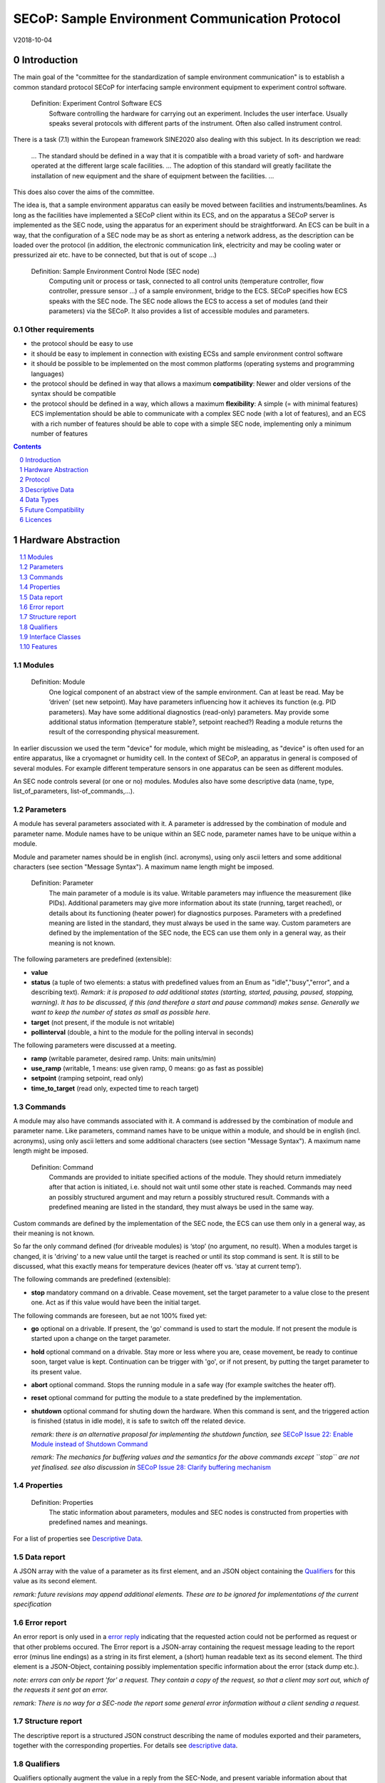 .. raw:: html

   <h1>THIS DOCUMENT IS WORK IN PROGRESS AND MAY CONTAIN HORRIBLE BUGS!</h1>

SECoP: Sample Environment Communication Protocol
################################################

V2018-10-04

Introduction
============

The main goal of the "committee for the standardization of sample
environment communication" is to establish a common standard protocol
SECoP for interfacing sample environment equipment to experiment control
software.

  Definition: Experiment Control Software ECS
     Software controlling the hardware for carrying out an experiment. Includes the user
     interface. Usually speaks several protocols with different parts of the instrument.
     Often also called instrument control.

There is a task (7.1) within the European framework SINE2020 also
dealing with this subject. In its description we read:

    ... The standard should be defined in a way that it is compatible
    with a broad variety of soft- and hardware operated at the different
    large scale facilities. … The adoption of this standard will greatly
    facilitate the installation of new equipment and the share of
    equipment between the facilities. ...

This does also cover the aims of the committee.

The idea is, that a sample environment apparatus can easily be moved
between facilities and instruments/beamlines. As long as the facilities
have implemented a SECoP client within its ECS, and on the apparatus a
SECoP server is implemented as the SEC node, using the apparatus for an
experiment should be straightforward. An ECS can be built in a way, that
the configuration of a SEC node may be as short as entering a network
address, as the description can be loaded over the protocol (in
addition, the electronic communication link, electricity and may be
cooling water or pressurized air etc. have to be connected, but that is
out of scope …)

  Definition: Sample Environment Control Node (SEC node)
    Computing unit or process or task, connected to all control units (temperature controller, flow controller, pressure sensor ...) of a sample environment, bridge to the ECS. SECoP specifies how ECS speaks with the SEC node.
    The SEC node allows the ECS to access a set of modules (and their parameters) via the SECoP. It also provides a list of accessible modules and parameters.

Other requirements
------------------

-  the protocol should be easy to use

-  it should be easy to implement in connection with existing ECSs and
   sample environment control software

-  it should be possible to be implemented on the most common platforms
   (operating systems and programming languages)

-  the protocol should be defined in way that allows a maximum
   **compatibility**: Newer and older versions of the syntax should
   be compatible

-  the protocol should be defined in a way, which allows a maximum
   **flexibility**: A simple (= with minimal features) ECS
   implementation should be able to communicate with a complex SEC
   node (with a lot of features), and an ECS with a rich number of
   features should be able to cope with a simple SEC node,
   implementing only a minimum number of features

.. sectnum::
    :start: 0
    :depth: 3

.. contents:: Contents
    :depth: 1
    :backlinks: entry


Hardware Abstraction
====================

.. contents::
    :local:
    :depth: 1
    :backlinks: entry


Modules
-------

  Definition: Module
    One logical component of an abstract view of the sample environment. Can at least be read.
    May be ’driven' (set new setpoint). May have parameters influencing how it achieves
    its function (e.g. PID parameters). May have some additional diagnostics (read-only) parameters.
    May provide some additional status information (temperature stable?, setpoint reached?)
    Reading a module returns the result of the corresponding physical measurement.

In earlier discussion we used the term "device" for module, which might
be misleading, as "device" is often used for an entire apparatus, like a
cryomagnet or humidity cell. In the context of SECoP, an apparatus in
general is composed of several modules. For example different
temperature sensors in one apparatus can be seen as different modules.

An SEC node controls several (or one or no) modules. Modules also have
some descriptive data (name, type, list\_of\_parameters,
list-of\_commands,...).

Parameters
----------

A module has several parameters associated with it. A parameter is
addressed by the combination of module and parameter name. Module names
have to be unique within an SEC node, parameter names have to be unique
within a module.

Module and parameter names should be in english (incl. acronyms), using
only ascii letters and some additional characters (see section "Message
Syntax"). A maximum name length might be imposed.

  Definition: Parameter
    The main parameter of a module is its value. Writable parameters may influence the
    measurement (like PIDs). Additional parameters may give more information about its
    state (running, target reached), or details about its functioning (heater power) for
    diagnostics purposes. Parameters with a predefined meaning are listed in the standard,
    they must always be used in the same way. Custom parameters are defined by the
    implementation of the SEC node, the ECS can use them only in a general way, as their
    meaning is not known.


The following parameters are predefined (extensible):

-  **value**

-  **status** (a tuple of two elements: a status with predefined values
   from an Enum as "idle","busy","error", and a describing text).
   *Remark: it is proposed to add additional states (starting,
   started, pausing, paused, stopping, warning). It has to be
   discussed, if this (and therefore a start and pause command)
   makes sense. Generally we want to keep the number of states as
   small as possible here.*

-  **target** (not present, if the module is not writable)

-  **pollinterval** (double, a hint to the module for the polling interval in seconds)

The following parameters were discussed at a meeting.

-  **ramp** (writable parameter, desired ramp. Units: main units/min)

-  **use\_ramp** (writable, 1 means: use given ramp, 0 means: go as fast as possible)

-  **setpoint** (ramping setpoint, read only)

-  **time\_to\_target** (read only, expected time to reach target)


Commands
--------

A module may also have commands associated with it. A command is
addressed by the combination of module and parameter name. Like
parameters, command names have to be unique within a module, and should
be in english (incl. acronyms), using only ascii letters and some
additional characters (see section "Message Syntax"). A maximum name
length might be imposed.

  Definition: Command
    Commands are provided to initiate specified actions of the module.
    They should return immediately after that action is initiated, i.e.
    should not wait until some other state is reached. Commands may
    need an possibly structured argument and may return a possibly structured result.
    Commands with a predefined meaning are listed in the standard,
    they must always be used in the same way.

Custom commands are defined by the implementation of the SEC node, the
ECS can use them only in a general way, as their meaning is not known.

So far the only command defined (for driveable modules) is ‘stop’ (no
argument, no result). When a modules target is changed, it is 'driving'
to a new value until the target is reached or until its stop command
is sent.
It is still to be discussed, what this exactly means for temperature
devices (heater off vs. ‘stay at current temp’).

The following commands are predefined (extensible):

-  **stop** mandatory command on a drivable. Cease movement, set the target parameter
   to a value close to the present one. Act as if this value would have been the initial target.

The following commands are foreseen, but ae not 100% fixed yet:

-  **go** optional on a drivable. If present, the 'go' command is used to start the
   module. If not present the module is started upon a change on the target
   parameter.

-  **hold** optional command on a drivable. Stay more or less where you are, cease
   movement, be ready to continue soon, target value is kept. Continuation can be
   trigger with 'go', or if not present, by putting the target parameter to its
   present value.

-  **abort** optional command. Stops the running module in a safe way (for example
   switches the heater off).

-  **reset** optional command for putting the module to a state predefined by the implementation.

-  **shutdown** optional command for shuting down the hardware.
   When this command is sent, and the triggered action is finished (status in idle mode),
   it is safe to switch off the related device.

   *remark: there is an alternative proposal for
   implementing the shutdown function, see* `SECoP Issue 22: Enable Module instead of Shutdown Command`_

   *remark: The mechanics for buffering values and the semantics for the above commands except ``stop``
   are not yet finalised. see also discussion in* `SECoP Issue 28: Clarify buffering mechanism`_

Properties
----------

  Definition: Properties
    The static information about parameters, modules and SEC nodes is
    constructed from properties with predefined names and meanings.

For a list of properties see `Descriptive Data`_.

Data report
-----------
A JSON array with the value of a parameter as its first element,
and an JSON object containing the Qualifiers_ for this value as its second element.

*remark: future revisions may append additional elements.
These are to be ignored for implementations of the current specification*

Error report
------------
An error report is only used in a `error reply`_ indicating that the requested action could
not be performed as request or that other problems occured.
The Error report is a JSON-array containing the request message leading to the report error
(minus line endings) as a string in its first element, a (short) human readable text
as its second element. The third element is a JSON-Object, containing possibly
implementation specific information about the error (stack dump etc.).

*note: errors can only be report 'for' a request. They contain a copy of the request,
so that a client may sort out, which of the requests it sent got an error.*

*remark: There is no way for a SEC-node the report some general error information without
a client sending a request.*

Structure report
----------------
The descriptive report is a structured JSON construct describing the name of modules exported
and their parameters, together with the corresponding properties.
For details see `descriptive data`_.


Qualifiers
----------

Qualifiers optionally augment the value in a reply from the SEC-Node,
and present variable information about that parameter.
They are collected as named values in a JSON-object.

Currently 2 qualifiers are defined:

- "t": (short for timestamp)
   The time when the parameter has changed or was verified/measured (when no timestamp
   is given, the ECS may use the arrival time of the update message as
   the timestamp).
   It SHOULD be given, if the SEC-node has a synchronized time,
   the format is fractional seconds since 1970-01-01T00:00:00+00:00,
   represented as a number, in general a floating point when the resolution
   is better than 1 second.

  *See also* `SECoP Issue 3:Timestamp Format`_

- "e": the uncertainity of the quantity. MUST be in the same units
   as the value. rarely used as interpretation what e means differs.
   (sigma vs. RMS difference vs. ....)

other qualifiers might be added later to the standard.
If an unknown element is encountered, it is to be ignored (for now).

*See also:* `SECoP Issue 28: Clarify buffering mechanism`_


Interface Classes
-----------------

The idea is, that the ECS can determine the functionality of a module
from its class.

Base classes:

-  Readable (has at least a value and a status parameter)

-  Writable (must have a target parameter)

-  Drivable (a Writable, must have a stop command, the status parameter will indicate
   busy for a longer-lasting operation)

For examples of interface classes see the separate document "Interface Classes and Features".
*Note: these examples are not yet part of the standard*

The standard contains a list of classes, and a specification of the
functionality for each of them. The list might be extended over time.
Already specified base classes may be extended in later releases of the
specification, but earlier definitions will stay intact, i.e. no
removals or redefinitions will occur.

The module class is in fact a list of classes (highest level class
first). The ECS chooses the first class from the list which is known to
it. The last one in the list must be one of the base classes listed above.

*remark: The list may also be empty, indicating that the module in question does not even conform to the Readable class!*

Features
--------

*Note: this is not yet part of the standard*

As the list of interface classes would risk to increase a lot with possible
combinations, *features* come into place. A feature is a modular functionality,
with some predefined parameters and commands.

For examples of features see the separate document "Interface Classes and Features".

Protocol
========

.. contents::
    :depth: 1
    :local:
    :backlinks: entry


The basic element of the protocol are messages.

Message Syntax
--------------
The byte stream which is exchanged via a connection is split into messages:

.. image:: images/messages.png
   :alt: messages ::= (message CR? LF) +

A message is essentially one line of text, coded in ASCII (may be extended to UTF-8
later if needed). A message ends with a line feed character (ASCII 10), which may be preceded
by a carriage return character (ASCII 13), which must be ignored.

.. note:: `␣` is used instead of the SPACE character (%x20) for better visibility in the following diagrams.*


All messages share the same basic structure:

.. image:: images/message_structure.png
   :alt: message_structure ::= action ( SPACE specifier ( SPACE data )? )?

i.e. message starts with an action keyword, followed optionally by one space and a specifier
(not containing spaces), followed optionally by one space and a JSON-text
formatted value (see :RFC:`8259`) called data.

.. Note:: numerical values and strings appear 'naturally' formatted in JSON-text, i.e. 5.0 or "a string".

The specifier consists of a module identifier and for most actions followed by a colon as separator
and a parameter or command identifier:

.. image:: images/specifier.png
   :alt: specifier ::= module | module ":" (parameter|command)

The identifiers are composed by
ascii letters, digits and underscore, where a digit may not
appear as the first character.

.. image:: images/name.png
   :alt: name ::= [a-zA-Z_] [a-zA-Z0-9_]*

Identifiers starting with underscore are
reserved for special purposes like internal use for debugging. The
identifier length is limited (<=63 characters). Module names on a SEC Node
and parameter names within a module must not differ when uppercase letters
are replaced by their lowercase counterparts, i.e. though names may contain uppercase letters,
they need to be unique, when lowercased.

A SEC node might implement custom messages for debugging purposes, which are not
part of the standard. Custom messages start with an underscore or might just be
an empty line. The latter might be used as a request for a help text, when logged
in from a command line client like telnet or netcat. Messages not starting with
an underscore and not defined in the following list are reserved for future extensions.

When implementing SEC-nodes or ECS-clients, a 'MUST-ignore' policy should be applied to unknown or additional
datafields. Unknown messages are to be replied with an appropriate ProtocolError by a SEC-Node.
An ECS-client must ignore such messages. See also section `Future Compatibility`_.

.. table::

    ======================= ============== ==================
     message intent          message kind   message elements
    ======================= ============== ==================
     `identification`_       request        ``*IDN?``
          \                  reply          ISSE&SINE2020\ **,SECoP,**\ *version,add.info*
     `description`_          request        ``describe``
          \                  reply          ``describing .`` <`Structure Report`_>
     `activate updates`_     request        ``activate [module]``
          \                  reply          ``active [module]``
     `deactivate updates`_   request        ``deactivate [module]``
          \                  reply          ``inactive [module]``
     `heartbeat`_            request        ``ping id``
          \                  reply          ``pong id`` <`Data Report`_>
     `change value`_         request        ``change module:parameter value``
          \                  reply          ``changed module:parameter`` <`Data Report`_>
     `execute command`_      request        ``do module:command`` <argument or null>
          \                  reply          ``done module:command`` <`Data Report`_>
     `read request`_         request        ``read module:parameter``
     value update_  event    async. msg.    ``update module:parameter`` <`Data Report`_>
     `error reply`_          reply          ``error errorclass`` <`Error Report`_>
    ======================= ============== ==================

*Remark: We tried to keep this list small. However a possible extension is discussed in*
`SECoP Issue 29: New messages for buffering`_

Message intents
---------------

Identification
~~~~~~~~~~~~~~

The syntax of the identification message differs a little bit from other
messages, as it should be compatible with IEEE 488.2. The identification
request "\ **\*IDN?**\ " is meant to be sent as the first message after
establishing a connection. The reply consists of 4 comma separated
fields, where the second and third field determine the used protocol.

In this and in the following examples, messages sent to the server are marked with "> ",
and messages sent to the client are marked with "< "

Example:

.. code::

  > *IDN?
  < ISSE&SINE2020,SECoP,V2018-10-04,draft

Description
~~~~~~~~~~~

The next messages normally exchanged are the description request and
reply. The reply contains the `Structure report`_ i.e. a structured JSON object describing the name of
modules exported and their parameters, together with the corresponding
properties.

Example:

.. code::

  > describe
  < describing . {"modules":["t1",["class":[ "temperature\_sensor","readable"],"parameters":["value", ...

The dot (second item in the reply message) is a placeholder for extensibility reasons.
A client implementing the current specification may savely ignore it.

*Remark:
this reply might be a very long line, no line breaks are allowed in the
JSON value!*

Activate Updates
~~~~~~~~~~~~~~~~

The parameterless "activate" request triggers the SEC node to send the
values of all its modules and parameters as update messages. When this
is finished, the SEC node must send an "active" reply. (*global activation*)

A SEC node might accept a module name as second item of the
message, activating only updates on the parameters of the selected module.
In this case, the "active" reply also contains the module name. (*module-wise activation*)

A SEC Node not implementing module-wise activation MUST NOT sent the module
name in its reply, and MUST activate all modules (*fallback mode*).

*remark: This mechanism may be extended to specify modulename:parametername for a parameter-wise activation.
A SEC-node capable of module-wise activation SHOULD NOT fallback to global activation
if it encounters such a request. Instead it SHOULD fallback to module-wise activation,
i.e. ignore anything after (including the) colon in the specifier.*

Update
~~~~~~

When activated, update messages are delivered without explicit request
from the client. The value is a `Data report`_, i.e. a JSON array with the value as its first
element, and an JSON object containing the `Qualifiers`_ as its second element.

Example:

.. code::

  > activate
  < update t1:value [295.13,{"t":1505396348.188388,"e":0.01}]
  < update t1:status [[400,"heater broken or disconnected"],{"t":1505396348.288388}]
  < active

Deactivate Updates
~~~~~~~~~~~~~~~~~~

A parameterless message. After the "inactive" reply no more updates are
delivered if not triggered by a read message.

Example:

.. code::

  > deactivate
  < update t1:value [295.13,{"t":1505396348.188388}]
  < inactive

*remark: the update message in the second line was sent before the deactivate message
was treated. After the "inactive" message, the client can expect that no more untriggered
update message are sent.*

The deactivate message might optionally accept a module name as second item
of the message for module-wise deactivation. If module-wise deactivation is not
supported, it should ignore a deactivate message which contains a module name.

*Remark: it is not clear, if module-wise deactivation is really useful. A SEC Node
supporting module-wise activation does not necessarily need to support module-wise
deactivation.*

Change Value
~~~~~~~~~~~~

the change value message contains the name of the module or parameter
and the value to be set. The value is JSON formatted, but note that for
a floating point value this is a simple decimal coded ASCII number. As
soon as the set-value is read back from the hardware, all clients having activated
the parameter/module in question get an "update" message is sent.
After all side-effects are communicated, a "changed" reply is then send, containing a
`Data report`_ of the read-back value.

*remark: If the value is not stored in hardware, the "update" message can be sent immediately.*

*remark: The read-back value should always reflect the value actually used.*

Example on a connection with activated updates. Qualifiers are replaced by {...} for brevity here.

.. code::

  > read mf:status
  < update mf:status [[100,"OK"],{...}]
  < change mf:target 12
  < update mf:status [[300,"ramping field"],{...}]
  < changed mf:target [12,{...}]

The status changes from "idle" to "busy". The ECS will be informed with a further update message on mf:status, when the module has finished ramping.

**note:** it is vital that all 'side-effects' are realised (i.e. stored in internal variables) and be communicated, **before** the 'changed' reply is sent!

Read Request
~~~~~~~~~~~~

With the read request message the ECS may ask the SEC node to update a
value as soon as possible, without waiting for the next regular update.
The reply is an update message. If updates are not activated, the
message can be treated like a read message in a request-reply scheme as
in the previous SECoP proposal.

Example:

.. code::

  > read t1:value
  < update t1:value [295.13,{"t":1505396348.188}]
  > read t1:status
  > update t1:status [[100,"OK"],{"t":1505396348.548}]

*remark: If a client has activated the module/parameter for which it sent a ``read`` request,
it may receive more than one 'update' message, especially if SEC-node side polling is active.
There is no indication, which message was sent due to polling (or other clients requesting a 'read')
and or due to a specific read. An ECS-client may just use the first matching message and treat it
as 'the reply'.*

_`Execute Command`
~~~~~~~~~~~~~~~~~~

If a command is specified with a single argument, the actual argument is given in
the data part as a json-text. This may be also a json-object if the datatype of
the argument specifies that
(i.e. the type of the single argument can also be a struct, tuple or an array, see `data types`_).
The types of arguments must conform to the declared datatypes from the datatype of the command argument.

A command may also have a return value, which may also be structured.
The "done" reply always contains a `Data report`_ with the return value.
If no value is returned, the data part is set to "null".
The "done" message should be returned quickly, the time scale should be in the
order of the time needed for communications. Still, all side-effects need to be realised
and communicated before.
Actions which have to wait for physical changes, can be triggered with a command, but not be waited upon.
The information about the duration and success of such an action has to be transferred via the status parameter.

*remark: If a command does not required an argument,
the argument SHOULD be transferred as json-null.
A SEC-Node SHOULD also accept the message, if the data part is emtpy and perform the same action.*

Example:

.. code::

  > do t1:stop
  < done t1:stop [null, {"t": 1505396348.876}]

  > do t1:stop null
  < done t1:stop [null, {"t": 1505396349.743}]

Error Reply
~~~~~~~~~~~

Contains an error class from the list below as its second item.
The third item of the message is an `Error report`_, containing the request message
(minus line endings) as a string in its first element, a (short) human readable text
as its second element. The third element is a JSON-Object, containing possibly
implementation specific information about the error (stack dump etc.).

Example:

.. code::

  > read tx:target
  < error NoSuchModule ["read tx:target", "tx is not configured on this SEC node", {}]
  > read ts:target
  < error NoSuchParameter ["read ts:target", "ts has no parameter target", {}]
  > meas:volt?
  < error SyntaxError ["meas:volt?", "unknown keyword", {}]

Error Classes

.. list-table::
    :widths: 20 80

    * - NoSuchModule
      - The action can not be performed as the specified module is non-existent.

    * - NoSuchParameter
      - The action can not be performed as the specified parameter is non-existent.

    * - NoSuchCommand
      - The specified command does not exist.

    * - CommandFailed
      - The command failed to execute.

    * - CommandRunning
      - The command is already executing.

    * - ReadOnly
      - The requested write can not be performed on a readonly value..

    * - BadValue
      - The requested write or Command can not be performed as the value is malformed or of wrong type.

    * - CommunicationFailed
      - Some communication (with hardware controlled by this SEC-Node) failed.

    * - IsBusy
      - The reequested write can not be performed while the Module is Busy

    * - IsError
      - The requested action can not be performed while the module is in error state.

    * - Disabled
      - The requested action can not be performed at the moment. (Interlocks?)

    * - SyntaxError
      - A malformed Request or on unspecified message was sent

    * - InternalError
      - Something that should never happen just happened.

*remark: This list may be extended, if needed. clients should treat unknown error classes as generic as possible.*


Heartbeat
~~~~~~~~~
In order to detect that the other end of the communication is not dead,
a heartbeat may be sent. The second part of the message (the id) must
not contain a space and should be short and not be re-used.
It may be omitted. The reply will contain exactly the same id.

A SEC-node replies with a ``pong`` message with a `Data report`_ of a null value.
The `Qualifiers`_ part SHOULD only contain the timestamp (as member "t") if the
SEC-node support timestamping.
This can be used to synchronize the time between ECS and SEC-node.
*remark: The qualifiers could also be an empty JSON-object*

For debugging purposes, when *id* in the ``ping`` request is omitted,
in the ``pong`` reply there are two spaces after ``pong``.
A client SHOULD always send an id. However, the client parser MUST treat two
consecutive spaces as two separators with an empty string in between.

Example:

.. code::

  > ping 123
  < pong 123 [null, {"t": 1505396348.543}]


*Related SECoP Issues:* `SECoP Issue 3:Timestamp Format`_ and `SECoP Issue 7:Time Synchronization`_



Timeout Issues
~~~~~~~~~~~~~~

If a timeout happens, it is not easy for the ECS to decide on the
best strategy.
Generally speaking: both ECS and SEC side needs to be aware that the other
side may close the connection at any time! On reconnect, it is recommended,
that the ECS does send a \*IDN? and a describe message. If the reponses match
the responses from the previous connection, the ECS should continue
as if no interruption happend. Of course, if the connection was previously activated,
it needs to be activated again.
If the response of the description does not
match, it is up to the ECS how to handle this.
Naturally, if the previous connection was in asynchronous mode, an activate
message has to be sent before it can continue as before.

*Related SECoP Issues:* `SECoP Issue 4: The Timeout SEC Node Property`_ and `SECoP Issue 6: Keep Alive`_


Multiple Connections
--------------------

A SEC node may accept only a limited number of connections, downto 1.
However, each SEC node should support as many connections as technically
feasible.

Details about how to multiplex multiple connections onto one are to be
discussed.


Descriptive Data
================

.. contents::
    :depth: 1
    :local:
    :backlinks: entry

Format of Descriptive Data
--------------------------

The format of the descriptive data is JSON, as all other data in SECoP.


.. for creating the railroad diagrams see: http://bottlecaps.de/rr/ui
.. source EBNF:
.. SEC_node_description ::= '{' (SEC_node_property ( ',' SEC_node_property)* )? '}'
.. SEC_node_property ::= property |  ( '"modules":' '[' (name ',' module_description (',' name ',' module_description)*)? ']')
.. module_description ::= '{' (module_property ( ',' module_property)* )? '}'
.. module_property ::= property |  ( '"parameters":' '[' (name ',' properties (',' name ',' properties)*)? ']') |  ( '"commands":' '[' (name ',' properties (',' name ',' properties)*)? ']')
.. properties ::=  '{' (property ( ',' property)* )? '}'
.. property ::= (name ':' property_value)

SEC node description
~~~~~~~~~~~~~~~~~~~~

.. image:: images/sec_node_description.png
   :alt: SEC_node_description ::= '{' (SEC_node_property ( ',' SEC_node_property)* )? '}'

SEC node property
~~~~~~~~~~~~~~~~~

.. image:: images/sec_node_property.png
   :alt: SEC_node_property ::= property |  ( '"modules":' '[' (name ',' module_description (',' name ',' module_description)*)? ']')

module description
~~~~~~~~~~~~~~~~~~

.. image:: images/module_description.png
   :alt: module_description ::= '{' (module_property ( ',' module_property)* )? '}'

module property
~~~~~~~~~~~~~~~

.. image:: images/module_property_v2.png
   :alt: module_property ::= property |  ( '"accessibles":' '[' (name ',' properties (',' name ',' properties)*)? ']') ']')

properties
~~~~~~~~~~

.. image:: images/properties.png
   :alt: properties ::=  '{' (property ( ',' property)* )? '}'

property
~~~~~~~~

.. image:: images/property.png
   :alt: property ::= (name ':' property_value)


SEC Node Properties
-------------------

there might be properties such as a timeout which are relevant for the
communication of a SEC node.

-  **equipment_id** a worldwide unqiue id of an equipment as string. Should contain the name of the
   owner institute or provider company as prefix in order to guarantee worldwide uniqueness.

   example: ``"MLZ_ccr12"`` or ``"HZB-vm4"``

-  **description** (mandatory, a text describing the node, in general, the first
   line is a short description (line break \\n))

   the formatting should follow the 'git' standard, i.e. a short headline (max 72 chars),
   followed by \n\n and then a more detailed description.

-  **firmware** (optional, a short string naming the version of the SEC node software)

   example: ``frappy-0.6.0``

-  **timeout** (optional, value in seconds, a SEC node should be able to respond within
   a time well below this value. Default: 10 sec, *see* `SECoP Issue 4: The Timeout SEC Node Property`_)


Module Properties
-----------------

-  **description** (mandatory) a text describing the module, formatted like the node-property description

-  **visibility** (optional: 3=expert, 2=advanced, 1=user (default)), Note: this
   does not imply that the access is controlled. It may just be a
   hint to the UI for the amount of exposed modules. A visibility of 2 means
   that the UI should hide the module for users, but show it for experts and
   advanced users.

-  **interface\_class** (mandatory) a list of classes for the module, for example
   ["Magnet", "Drivable"]

-  **features** (optional) (a list of features for the module, for example
   ["HasRamp", "HasTolerance"]),
   *this is not yet part of the standard, see also:* `SECoP Issue 18: Interface classes`_)

-  **group** (optional identifier, may contain ':' which may be interpreted as path separator)
   The ECS may group the modules according to this property.
   The lowercase version of a group must not match any lowercase version of a module name on
   the same SEC node. (*see:* `SECoP Issue 8: Groups and Hierarchy`_)

-  **meaning** (optional) a module property with a tuple as its value, with the following two elements:

   1. a string from an extensible list of predefined meanings:

      * 'temperature'   (the sample temperature)
      * 'temperature_regulation' (to be specified only if different from 'temperature')
      * 'magneticfield'
      * 'electricfield'
      * 'pressure'
      * 'rotation_z' (counter clockwise when looked at 'from sky to earth')
      * 'humidity'
      * 'viscosity'
      * 'flowrate'
      * 'concentration'

      This list can be extended later. (*see:* `SECoP Issue 26: More Module Meanings`_).

      '_regulation' can be postfixed, if the quantity generating module is different from the
      (closer to the sample) relevant measuring device. A regulation device MUST have an
      ``interface_class`` of at least ``Writable``.

   2. a value describing the importance, with the following values:

      - 10 means the instrument/beamline (Example: room temperature sensor always present)
      - 20 means the surrounding sample environemnt (Example: VTI temperature)
      - 30 means an insert (Example: sample stick of dilution insert)
      - 40 means an addon added to an insert (Example: a device mounted inside a dilution insert)

      Intermediate values might be used. The range for each category starts at the indicated value minus 5
      and ends below the indicated value plus 5. (*see also:* `SECoP Issue 9: Module Meaning`_)

Parameter Properties
--------------------

-  **description** (mandatory) a text describing the parameter, formatted as for module-description
   or node-description

-  **readonly** (mandatory), a boolean value indiciation wheater this parameter may be changed, or not

-  **datatype** (mandatory) datatype of the parameter, see `Data Types`_

-  **unit** (default: unitless, should be given, if meaningfull, empty string: unit is one)
   Only SI-units (including prefix) SHOULD be used for SECoP units preferrably.

-  **visibility** (optional: 3=expert, 2=advanced, 1=user (default)), Note: this
   does not imply that the access is controlled. It may just be a
   hint to the UI for the amount of exposed parameters. A visibility of 2 means
   that the UI should hide the parameter for users, but show it for experts and
   advanced users.
   *remark: this 'inherits' from the module property. i.e. if it is not specified, the
   value of the module-property (if given) should be used instead*

-  **group** (optional) identifier, may contain ':' which may be interpreted as path separator.
   The ECS may group the parameters according to this property.
   The lowercase version of a group must not match any lowercase version of a parameter name
   of the same module.
   (*see:* `SECoP Issue 8: Groups and Hierarchy`_)

*remark: the parameter-property ``group`` is used for grouping of parameters within a module,
the module-property ``group`` is used for grouping of modules within a node.*

Data Types
==========
SECoP defines a very flexible data typing system. Data types are used to describe
the possible values of parameters and how they are serialised.
They may also impose restrictions on the useable values or amount of data.
Like the integer or fractional data types SECoP defines.
Also an Enum is defined for convenience of not having to remember the meaning of values from a reduced set.
A Bool datatype is similiar to a predefined Enum, but uses the JSON-values true and false.
(Of course 0 should be treated as False and 1 as True if a bool value isn't using these values.)

Furthermore, SECoP not only define basic data types but also structured datatypes.
Tuples allow to combine a fixed amount of values with different datatypes in an ordered way to be used as one.
Arrays store a given number of dataelements having the same datatype.
Structs are comparable to tuples, with the differenc of using named entries whose order is irrelevant during transport.

.. contents::
    :depth: 1
    :local:
    :backlinks: entry

double
------

.. list-table::
    :widths: 20 80
    :stub-columns: 1

    * - Datatype
      - | ["double"] *or*
        | ["double", <min>] *or*
        | ["double", <min>, <max>]
        |
        | if <max> is not given or null, there is no upper limit
        | if <min> is null or not given, there is no lower limit

    * - Transport example
      - | as JSON-number:
        | 3.14159265

    * - Datatype in C/C++
      - | double

int
---

.. list-table::
    :widths: 20 80
    :stub-columns: 1

    * - Datatype
      - | ["int"] *or*
        | ["int", <min>] *or*
        | ["int", <min>, <max>]
        |
        | if <max> is not given or null, there is no upper limit
        | if <min> is null or not given, there is no lower limit

    * - Transport example
      - | as JSON-number:
        | -55

    * - Datatype in C/C++
      - | int64_t

bool
----

.. list-table::
    :widths: 20 80
    :stub-columns: 1

    * - Datatype
      - | ["bool"]

    * - Transport example
      - | as JSON-boolean: true or false
        | true

    * - Datatype in C/C++
      - | int64_t

enum
----

.. list-table::
    :widths: 20 80
    :stub-columns: 1

    * - Datatype
      - | ["enum", {<name> : <value>, ....}]

    * - Transport example
      - | as JSON-number, the client performs the mapping back to the name:
        | 2

    * - Datatype in C/C++
      - | int64_t

string
------

.. list-table::
    :widths: 20 80
    :stub-columns: 1

    * - Datatype
      - | ["string"] *or*
        | ["string", <max len>] *or*
        | ["string", <max len>, <min len>]
        |
        | if <max len> is not given, it is assumed as 255.
        | if <min len> is not given, it is assumed as 0.
        | if the string is UTF-8 encoded, the length is counting the number of bytes, not characters

    * - Transport example
      - | as JSON-string:
        | "hello!"

    * - Datatype in C/C++ API
      - | char \*

blob
----

.. list-table::
    :widths: 20 80
    :stub-columns: 1

    * - Datatype
      - | ["blob", <max len>] *or*
        | ["blob", <max len>, <min len>]
        |
        | if <min len> is not given, it is assumed as 1.

    * - Transport example
      - | as base64 (see :RFC:`4648`) encoded JSON-string:
        | "AA=="

    * - Datatype in C/C++ API
      - | *(proposed)*
        | struct {int64_t len, char \*data}

array
-----

.. list-table::
    :widths: 20 80
    :stub-columns: 1

    * - Datatype
      - | ["array", <basic type>, <max len>] *or*
        | ["array", <basic type>, <max len>, <min len>]
        |
        | if <min len> is not given, it is assumed as 0.
        | the length is the number of elements

    * - Transport example
      - | as JSON-array:
        | [3,4,7,2,1]

    * - Datatype in C/C++ API
      - | <basic_datatype>[]

tuple
-----

.. list-table::
    :widths: 20 80
    :stub-columns: 1

    * - Datatype
      - | ["tuple", [<datatype>, <datatype>, ...]]

    * - Transport example
      - | as JSON-array:
        | [0,"idle"]

    * - Datatype in C/C++ API
      - | struct

struct
------

.. list-table::
    :widths: 20 80
    :stub-columns: 1

    * - Datatype
      - | ["struct", {<name> : <datatype>, <name>: <datatype>, ....}]

    * - Transport example
      - | as JSON-object:
        | {"x": 0, "y": 1}

    * - Datatype in C/C++ API
      - | struct
        |
        | might be null

*remark: see also* `SECoP Issue 35: Partial structs`_

command
-------

.. list-table::
    :widths: 20 80
    :stub-columns: 1

    * - Datatype
      - | ["command"] *or*
        | ["command", <argumenttype>] *or*
        | ["command", <argumenttype>, <resulttype>]]
        |
        | if <argumenttype> is not given or null, the command has no argument
        | if <resulttype> is null or not given, the command returns no result
        | only one argument is allowed, though several arguments may be used if
        | encapsulated in a structural datatype (struct, tuple or array).
        | If such encapsulation or data grouping is needed, a struct SHOULD be used.
        | In any case, the meaning of result and argument(s) SHOULD be written down
        | in the description of the command.

    * - Message examples
      - | do module:stop null
        | done module:stop [null,{t:123456789.1}]
        |
        | do module:communicate "Hello"
        | done module:communicate ["World!",{t:123456789.2}]
        |
        | do module:uploadcurve {"curve":57, "sensor":"X1234A", "points":[[1, 3.4,....

*remark: see also* `SECoP Issue 35: Partial structs`_


Future Compatibility
====================
This specification defines a set of requests and replies above.
Only those messages are ALLOWED to be generated by any software complying to this specification:

.. compound::
    Requests:

    .. image:: images/defined_requests.png
       :alt: defined_requests

.. compound::
    Replies:

    .. image:: images/defined_replies.png
       :alt: defined_replies

The specification is intended to grow and adopt to new needs.
To future proof the the communication the following messages MUST be parsed and treated correctly
(i.e. the ignored_value part is to be ignored).

.. compound::
    Requests:

    .. image:: images/must_accept_requests.png
       :alt: must_accept_requests

.. compound::
    Replies:

    .. image:: images/must_accept_replies.png
       :alt: must_accept_replies

As a special case, an argumentless command may also by called without specifying the data part.
In this case an argument of null is to be assumed.
Also an argumentless ping is to be handled as a ping request with an empty token string.
The corresponding reply then contains a double space. This MUST also be parsed correctly.

Similiarly, the reports need to be handled like this:

.. compound::
    Data report:

    .. image:: images/data_report.png
       :alt: data_report ::= "[" json-value "," qualifiers ("," ignored_value)* "]"

.. compound::
    Error report:

    .. image:: images/error_report.png
       :alt: error_report ::= '["' copy_of_request '","' error_msg '",' error_info ("," ignored_value)* "]"

Complying to these rules maximise to possibility of future + backwards compatibility.


Licences
========

The above diagrams were generated using http://bottlecaps.de/rr/ui by Gunther Rademacher.
The author approved using these images here. The licence reads as follows::

    Railroad Diagram Generator is subject to

        Copyright 2010-2018 Gunther Rademacher <grd@gmx.net>
        All rights reserved.

    Portions of source code, that are exposed in generated files, are
    released under the Apache 2.0 License:

        Copyright 2010-2018 Gunther Rademacher <grd@gmx.net>

        Licensed under the Apache License, Version 2.0 (the "License");
        you may not use this file except in compliance with the License.
        You may obtain a copy of the License at

            http://www.apache.org/licenses/LICENSE-2.0

        Unless required by applicable law or agreed to in writing, software
        distributed under the License is distributed on an "AS IS" BASIS,
        WITHOUT WARRANTIES OR CONDITIONS OF ANY KIND, either express or
        implied. See the License for the specific language governing
        permissions and limitations under the License.

    Thank you for choosing Railroad Diagram Generator.



.. _`SECoP Issue 3:Timestamp Format`: issues/003c%20Timestamp%20Format.rst
.. _`SECoP Issue 4: The Timeout SEC Node Property`: issues/004c%20The%20Timeout%20SEC%20Node%20Property.rst
.. _`SECoP Issue 6: Keep Alive`: issues/006c%20Keep%20Alive.rst
.. _`SECoP Issue 7:Time Synchronization`: issues/007c%20Time%20Synchronization.rst
.. _`SECoP Issue 8: Groups and Hierarchy`: issues/008c%20Groups%20and%20Hierarchy.rst
.. _`SECoP Issue 9: Module Meaning` : issues/009c%20Module%20Meaning.rst
.. _`SECoP Issue 18: Interface classes`: issues/018d%20Interface%20Classes.rst
.. _`SECoP Issue 22: Enable Module instead of Shutdown Command`: issues/022u%20Enable%20Module%20instead%20of%20Shutdown%20Command.rst
.. _`SECoP Issue 26: More Module Meanings`: issues/026d%20More%20Module%20Meanings.rst
.. _`SECoP Issue 28: Clarify buffering mechanism`: issues/028p%20Clarify%20buffering%20mechanism.rst
.. _`SECoP Issue 29: New messages for buffering`: issues/029p%20New%20messages%20for%20buffering.rst
.. _`SECoP Issue 35: Partial structs`: issues/035p%20Partial%20structs.rst
